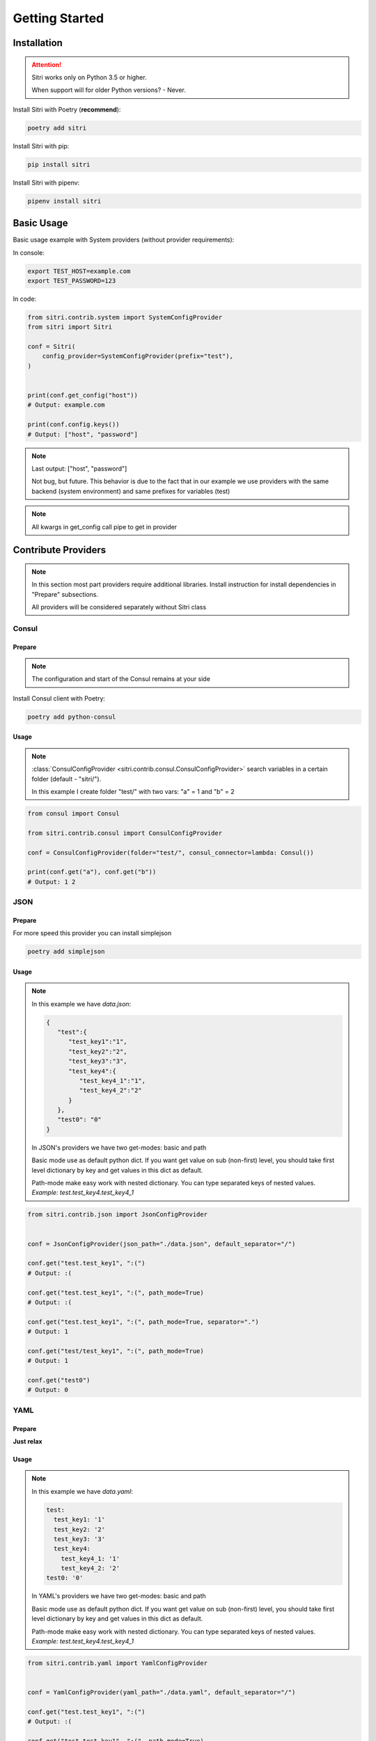 .. _getting_started:

Getting Started
===============

Installation
------------

.. attention::
    Sitri works only on Python 3.5 or higher.

    When support will for older Python versions? - Never.

Install Sitri with Poetry (**recommend**):

.. code-block:: sh

    poetry add sitri

Install Sitri with pip:

.. code-block:: sh

    pip install sitri

Install Sitri with pipenv:

.. code-block:: sh

    pipenv install sitri


Basic Usage
------------

Basic usage example with System providers (without provider requirements):

In console:

.. code-block:: sh

    export TEST_HOST=example.com
    export TEST_PASSWORD=123

In code:

.. code-block:: python

    from sitri.contrib.system import SystemConfigProvider
    from sitri import Sitri

    conf = Sitri(
        config_provider=SystemConfigProvider(prefix="test"),
    )


    print(conf.get_config("host"))
    # Output: example.com

    print(conf.config.keys())
    # Output: ["host", "password"]

.. note::
    Last output: ["host", "password"]

    Not bug, but future. This behavior is due to the fact that in our example we use providers with the same backend (system environment) and same prefixes for variables (test)

.. note::
    All kwargs in get_config call pipe to get in provider

Contribute Providers
---------------------

.. note::
    In this section most part providers require additional libraries. Install instruction for install dependencies in "Prepare" subsections.

    All providers will be considered separately without Sitri class

Consul
~~~~~~

Prepare
*******
.. note::
    The configuration and start of the Consul remains at your side

Install Consul client with Poetry:

.. code-block:: sh

    poetry add python-consul

Usage
******

.. note::
    :class:`ConsulConfigProvider <sitri.contrib.consul.ConsulConfigProvider>` search variables in a certain folder (default - "sitri/").

    In this example I create folder "test/" with two vars: "a" = 1 and "b" = 2

.. code-block:: python

    from consul import Consul

    from sitri.contrib.consul import ConsulConfigProvider

    conf = ConsulConfigProvider(folder="test/", consul_connector=lambda: Consul())

    print(conf.get("a"), conf.get("b"))
    # Output: 1 2

JSON
~~~~~~

Prepare
*******

For more speed this provider you can install simplejson

.. code-block:: sh

    poetry add simplejson

Usage
******

.. note::
    In this example we have *data.json*:

    .. code-block:: json

        {
           "test":{
              "test_key1":"1",
              "test_key2":"2",
              "test_key3":"3",
              "test_key4":{
                 "test_key4_1":"1",
                 "test_key4_2":"2"
              }
           },
           "test0": "0"
        }

    In JSON's providers we have two get-modes: basic and path

    Basic mode use as default python dict. If you want get value on sub (non-first) level, you should take first level dictionary by key and get values in this dict as default.

    Path-mode make easy work with nested dictionary. You can type separated keys of nested values. *Example: test.test_key4.test_key4_1*

.. code-block:: python

    from sitri.contrib.json import JsonConfigProvider


    conf = JsonConfigProvider(json_path="./data.json", default_separator="/")

    conf.get("test.test_key1", ":(")
    # Output: :(

    conf.get("test.test_key1", ":(", path_mode=True)
    # Output: :(

    conf.get("test.test_key1", ":(", path_mode=True, separator=".")
    # Output: 1

    conf.get("test/test_key1", ":(", path_mode=True)
    # Output: 1

    conf.get("test0")
    # Output: 0

YAML
~~~~~~

Prepare
*******

**Just relax**

Usage
******

.. note::
    In this example we have *data.yaml*:

    .. code-block:: yaml

        test:
          test_key1: '1'
          test_key2: '2'
          test_key3: '3'
          test_key4:
            test_key4_1: '1'
            test_key4_2: '2'
        test0: '0'



    In YAML's providers we have two get-modes: basic and path

    Basic mode use as default python dict. If you want get value on sub (non-first) level, you should take first level dictionary by key and get values in this dict as default.

    Path-mode make easy work with nested dictionary. You can type separated keys of nested values. *Example: test.test_key4.test_key4_1*

.. code-block:: python

    from sitri.contrib.yaml import YamlConfigProvider


    conf = YamlConfigProvider(yaml_path="./data.yaml", default_separator="/")

    conf.get("test.test_key1", ":(")
    # Output: :(

    conf.get("test.test_key1", ":(", path_mode=True)
    # Output: :(

    conf.get("test.test_key1", ":(", path_mode=True, separator=".")
    # Output: 1

    conf.get("test/test_key1", ":(", path_mode=True)
    # Output: 1

    conf.get("test0")
    # Output: 0

Redis
~~~~~~

Prepare
*******
.. note::
    The configuration and start of the Redis remains at your side

Install Consul client with Poetry:

.. code-block:: sh

    poetry add redis

Usage
******

.. note::
    :class:`RedisConfigProvider <sitri.contrib.redis.RedisConfigProvider>` search variables by prefix (as a system providers).

    In this example I set two vars:
        TEST_CONFIG_A = 1


.. code-block:: python

    from redis import Redis

    from sitri.contrib.redis import RedisConfigProvider


    conf = RedisConfigProvider(
        prefix="test_config",
        redis_connector=lambda: Redis(host="localhost", port=6379, db=0),
    )

    print(conf.get("a"))
    # Output: 1

.. note::
    Here we were able to fix the "problem" that we saw in the system providers, just separated "namespaces" using different prefixes.

Vedis
~~~~~~

Prepare
*******
.. note::
    The configuration and start of the Vedis remains at your side

Install Vedis client with Poetry:

.. code-block:: sh

    poetry add vedis

Usage
******

.. note::
    :class:`VedisConfigProvider <sitri.contrib.vedis.VedisConfigProvider>`  search variables in hash object from vedis (default hash name - sitri).

    In this example I create two vars in hash:
        a = 1
        b = 2


.. code-block:: python

    from vedis import Vedis

    from sitri.contrib.vedis import VedisConfigProvider

    conf = VedisConfigProvider(hash_name="test", vedis_connector=lambda: Vedis(":mem:"))

    print(conf.get("a"))
    # Output: 1

For own provider
----------------
If you want write own config provider use base classes for this: :class:`ConfigProvider <sitri.config.providers.ConfigProvider>`
